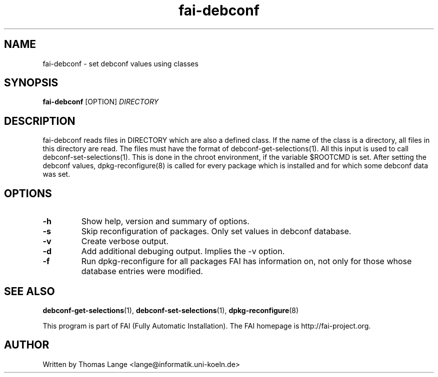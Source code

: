 .\" Hey, EMACS: -*- nroff -*-
.\" Please adjust this date whenever revising the manpage.
.\" 
.\" Some roff macros, for reference:
.\" .nh        disable hyphenation
.\" .hy        enable hyphenation
.\" .ad l      left justify
.\" .ad b      justify to both left and right margins
.\" .nf        disable filling
.\" .fi        enable filling
.\" .br        insert line break
.\" .sp <n>    insert n+1 empty lines
.\" for manpage-specific macros, see man(7)
.TH "fai-debconf" "1" "23 September 2008" "FAI 3" ""
.SH "NAME"
fai\-debconf \- set debconf values using classes
.SH "SYNOPSIS"
.B fai\-debconf
.RI [OPTION] " DIRECTORY"
.SH "DESCRIPTION"
fai\-debconf reads files in DIRECTORY which are also a defined
class. If the name of the class is a directory, all files in this
directory are read. The files must have the format of debconf\-get\-selections(1).
All this input is used to call debconf\-set\-selections(1). This is done
in the chroot environment, if the variable $ROOTCMD is set. After
setting the debconf values, dpkg\-reconfigure(8) is called for every
package which is installed and for which some debconf data was set.

.SH "OPTIONS"
.TP 
.B \-h
Show help, version and summary of options.
.TP 
.B \-s
Skip reconfiguration of packages. Only set values in debconf database.
.TP 
.B \-v
Create verbose output.
.TP 
.B \-d
Add additional debuging output. Implies the -v option.
.TP 
.B \-f
Run dpkg\-reconfigure for all packages FAI has information on, not only for
those whose database entries were modified.
.SH "SEE ALSO"
.BR debconf\-get\-selections (1),
.BR debconf\-set\-selections (1),
.BR dpkg\-reconfigure (8)

.br 
This program is part of FAI (Fully Automatic Installation). The FAI
homepage is http://fai\-project.org.

.SH "AUTHOR"
Written by Thomas Lange <lange@informatik.uni\-koeln.de>
